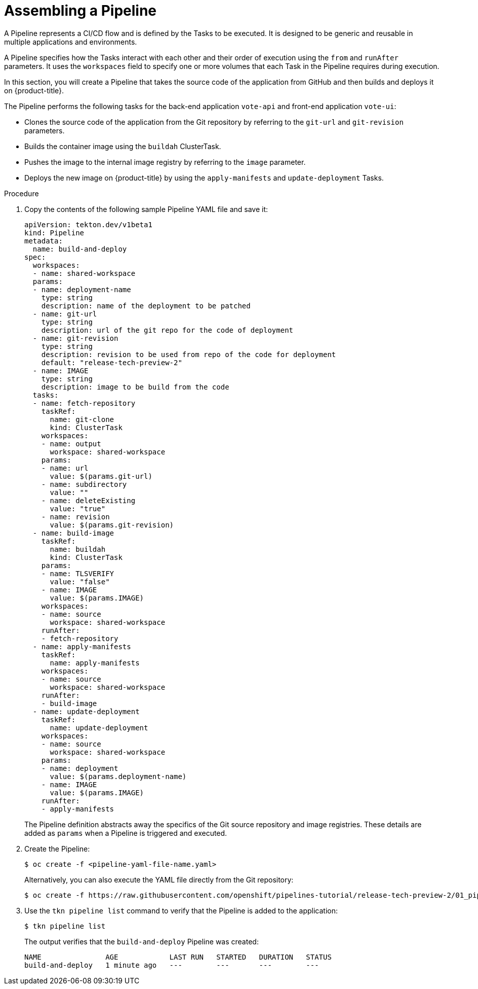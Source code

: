 // This module is included in the following assembly:
//
//  *openshift_pipelines/creating-applications-with-cicd-pipelines.adoc

[id="assembling-a-pipeline_{context}"]
= Assembling a Pipeline

A Pipeline represents a CI/CD flow and is defined by the Tasks to be executed. It is designed to be generic and reusable in multiple applications and environments.

A Pipeline specifies how the Tasks interact with each other and their order of execution using the `from` and `runAfter` parameters. It uses the `workspaces` field to specify one or more volumes that each Task in the Pipeline requires during execution.

In this section, you will create a Pipeline that takes the source code of the application from GitHub and then builds and deploys it on {product-title}.

//The image below displays the various components of `pipelines-tutorial` Pipeline, and how these components interact with each other.

//image::op-assemble-a-pipeline.png[]


The Pipeline performs the following tasks for the back-end application `vote-api` and front-end application `vote-ui`:

* Clones the source code of the application from the Git repository by referring to the `git-url` and `git-revision` parameters.
* Builds the container image using the `buildah` ClusterTask.
* Pushes the image to the internal image registry by referring to the `image` parameter.
* Deploys the new image on {product-title} by using the `apply-manifests` and `update-deployment` Tasks.

[discrete]
.Procedure

. Copy the contents of the following sample Pipeline YAML file and save it:
+
[source,yaml]
----
apiVersion: tekton.dev/v1beta1
kind: Pipeline
metadata:
  name: build-and-deploy
spec:
  workspaces:
  - name: shared-workspace
  params:
  - name: deployment-name
    type: string
    description: name of the deployment to be patched
  - name: git-url
    type: string
    description: url of the git repo for the code of deployment
  - name: git-revision
    type: string
    description: revision to be used from repo of the code for deployment
    default: "release-tech-preview-2"
  - name: IMAGE
    type: string
    description: image to be build from the code
  tasks:
  - name: fetch-repository
    taskRef:
      name: git-clone
      kind: ClusterTask
    workspaces:
    - name: output
      workspace: shared-workspace
    params:
    - name: url
      value: $(params.git-url)
    - name: subdirectory
      value: ""
    - name: deleteExisting
      value: "true"
    - name: revision
      value: $(params.git-revision)
  - name: build-image
    taskRef:
      name: buildah
      kind: ClusterTask
    params:
    - name: TLSVERIFY
      value: "false"
    - name: IMAGE
      value: $(params.IMAGE)
    workspaces:
    - name: source
      workspace: shared-workspace
    runAfter:
    - fetch-repository
  - name: apply-manifests
    taskRef:
      name: apply-manifests
    workspaces:
    - name: source
      workspace: shared-workspace
    runAfter:
    - build-image
  - name: update-deployment
    taskRef:
      name: update-deployment
    workspaces:
    - name: source
      workspace: shared-workspace
    params:
    - name: deployment
      value: $(params.deployment-name)
    - name: IMAGE
      value: $(params.IMAGE)
    runAfter:
    - apply-manifests
----
+
The Pipeline definition abstracts away the specifics of the Git source repository and image registries. These details are added as `params` when a Pipeline is triggered and executed.

. Create the Pipeline:
+
----
$ oc create -f <pipeline-yaml-file-name.yaml>
----
+
Alternatively, you can also execute the YAML file directly from the Git repository:
+
----
$ oc create -f https://raw.githubusercontent.com/openshift/pipelines-tutorial/release-tech-preview-2/01_pipeline/04_pipeline.yaml
----

. Use the `tkn pipeline list` command to verify that the Pipeline is added to the application:
+
----
$ tkn pipeline list
----
+
The output verifies that the `build-and-deploy` Pipeline was created:
+
----
NAME               AGE            LAST RUN   STARTED   DURATION   STATUS
build-and-deploy   1 minute ago   ---        ---       ---        ---
----
